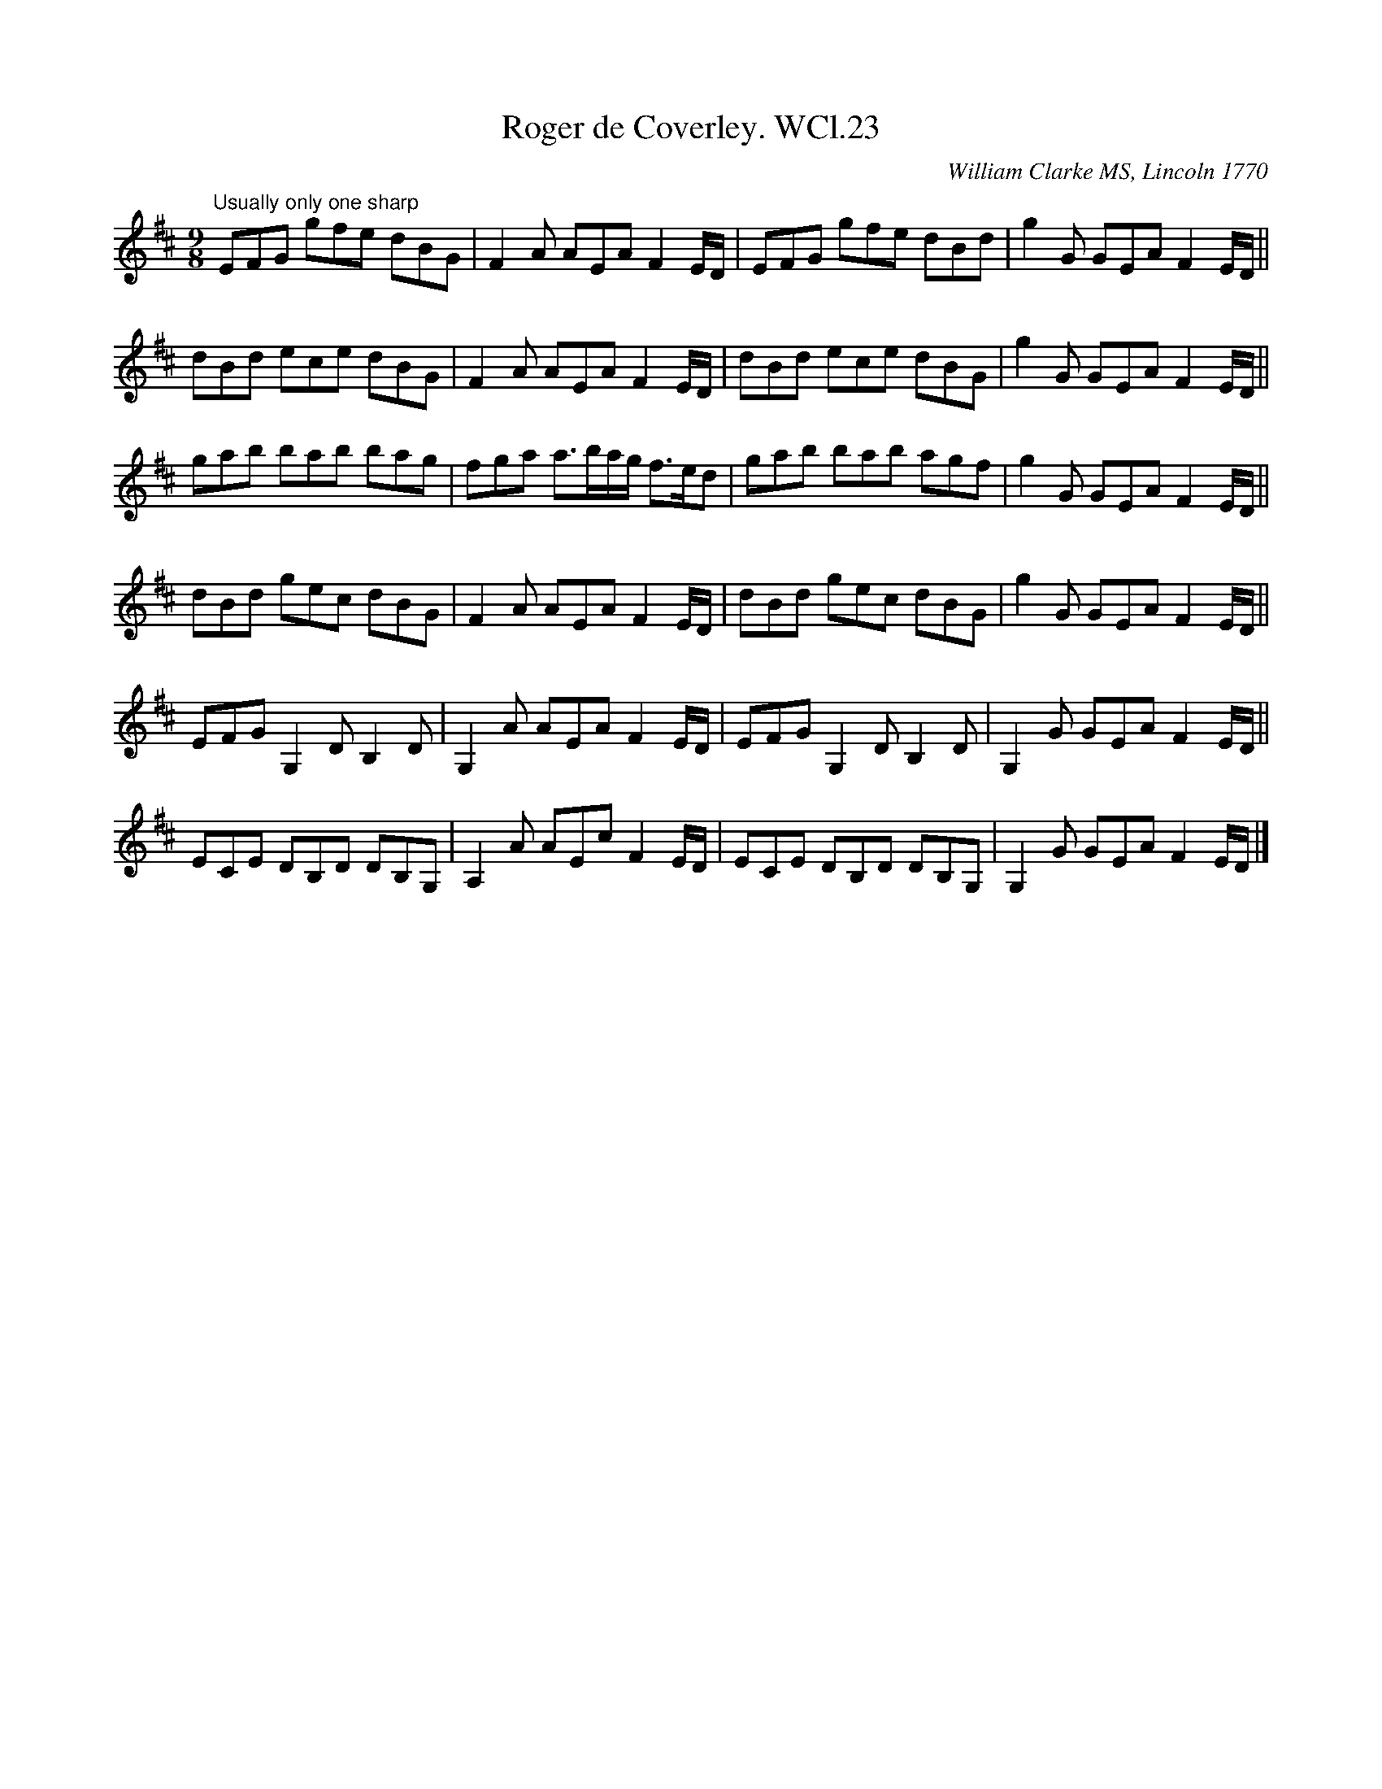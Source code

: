 X: 1
T: Roger de Coverley. WCl.23
M: 9/8
L: 1/8
%Q: 140
O: William Clarke MS, Lincoln 1770
S: William Clarke MS, Lincoln 1770
R: slipjig
A: England
N: .Nice version though...
Z: vmp.Barry Callaghan
K: D
"Usually only one sharp"\
EFG gfe  dBG  | F2A  AEA   F2E/D/ | EFG gfe  dBd  | g2G  GEA F2E/D/ ||
dBd ece  dBG  | F2A  AEA   F2E/D/ | dBd ece  dBG  | g2G  GEA F2E/D/ ||
gab bab  bag  | fga  a>ba/g/ f>ed | gab bab  agf  | g2G  GEA F2E/D/ ||
dBd gec  dBG  | F2A  AEA   F2E/D/ | dBd gec  dBG  | g2G  GEA F2E/D/ ||
EFG G,2D B,2D | G,2A AEA   F2E/D/ | EFG G,2D B,2D | G,2G GEA F2E/D/ ||
ECE DB,D DB,G,| A,2A AEc   F2E/D/ | ECE DB,D DB,G,| G,2G GEA F2E/D/ |]
